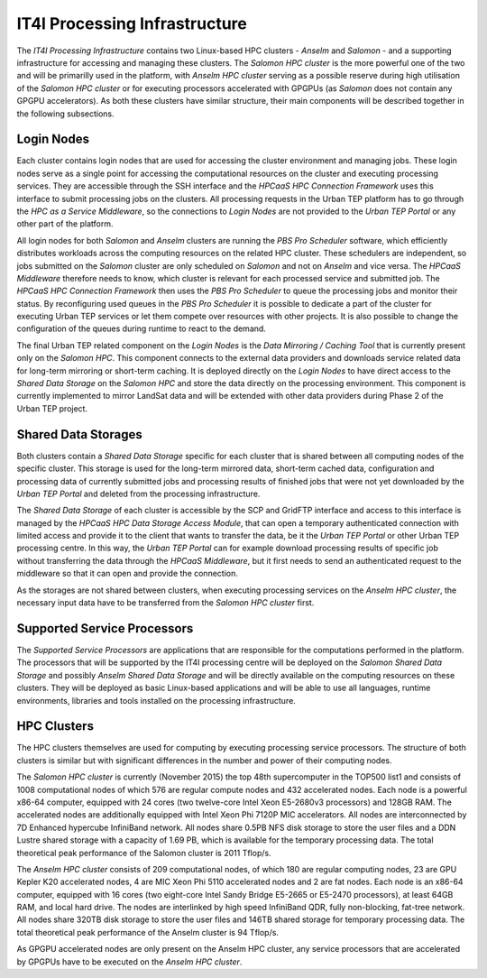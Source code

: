 .. _it4ipc_processing_infrastructure :

IT4I Processing Infrastructure
==============================
The *IT4I Processing Infrastructure* contains two Linux-based HPC clusters - *Anselm* and *Salomon* - and a supporting infrastructure for accessing and managing these clusters. The *Salomon HPC cluster* is the more powerful one of the two and will be primarilly used in the platform, with *Anselm HPC cluster* serving as a possible reserve during high utilisation of the *Salomon HPC cluster* or for executing processors accelerated with GPGPUs (as *Salomon* does not contain any GPGPU accelerators). As both these clusters have similar structure, their main components will be described together in the following subsections.


Login Nodes
-----------
Each cluster contains login nodes that are used for accessing the cluster environment and managing jobs. These login nodes serve as a single point for accessing the computational resources on the cluster and executing processing services. They are accessible through the SSH interface and the *HPCaaS HPC Connection Framework* uses this interface to submit processing jobs on the clusters. All processing requests in the Urban TEP platform has to go through the *HPC as a Service Middleware*, so the connections to *Login Nodes* are not provided to the *Urban TEP Portal* or any other part of the platform.

.. req:: TS-ICD-330
  :show:

  The *Login Nodes* will provide the SSH interface for accessing experimental environment by the user at the IT4I processing centre. The connection to this interface will be provided by the *IT4I Service Support Operators* based on the approved request on the *Urban TEP Service Desk* escalated to the *IT4I Helpdesk*.

All login nodes for both *Salomon* and *Anselm* clusters are running the *PBS Pro Scheduler* software, which efficiently distributes workloads across the computing resources on the related HPC cluster. These schedulers are independent, so jobs submitted on the *Salomon* cluster are only scheduled on *Salomon* and not on *Anselm* and vice versa. The *HPCaaS Middleware* therefore needs to know, which cluster is relevant for each processed service and submitted job. The *HPCaaS HPC Connection Framework* then uses the *PBS Pro Scheduler* to queue the processing jobs and monitor their status. By reconfiguring used queues in the *PBS Pro Scheduler* it is possible to dedicate a part of the cluster for executing Urban TEP services or let them compete over resources with other projects. It is also possible to change the configuration of the queues during runtime to react to the demand.

The final Urban TEP related component on the *Login Nodes* is the *Data Mirroring / Caching Tool* that is currently present only on the *Salomon HPC*. This component connects to the external data providers and downloads service related data for long-term mirroring or short-term caching. It is deployed directly on the *Login Nodes* to have direct access to the *Shared Data Storage* on the *Salomon HPC* and store the data directly on the processing environment. This component is currently implemented to mirror LandSat data and will be extended with other data providers during Phase 2 of the Urban TEP project.

.. req:: TS-FUN-610
  :show:

  The *Data Mirroring / Caching Tool* will mirror the LandSat data and mirror or cache Sentinel data and data from other providers on the IT4I processing infrastructure as necessary.

.. req:: TS-FUN-620
  :show:

  The *Data Mirroring / Caching Tool* will provide the status of data ingestion on the IT4I processing infrastructure to the *HPC as a Service Middleware* that will update the service description using the *Service Configuration Tool*.


Shared Data Storages
--------------------
Both clusters contain a *Shared Data Storage* specific for each cluster that is shared between all computing nodes of the specific cluster. This storage is used for the long-term mirrored data, short-term cached data, configuration and processing data of currently submitted jobs and processing results of finished jobs that were not yet downloaded by the *Urban TEP Portal* and deleted from the processing infrastructure.

The *Shared Data Storage* of each cluster is accessible by the SCP and GridFTP interface and access to this interface is managed by the *HPCaaS HPC Data Storage Access Module*, that can open a temporary authenticated connection with limited access and provide it to the client that wants to transfer the data, be it the *Urban TEP Portal* or other Urban TEP processing centre. In this way, the *Urban TEP Portal* can for example download processing results of specific job without transferring the data through the *HPCaaS Middleware*, but it first needs to send an authenticated request to the middleware so that it can open and provide the connection.

.. req:: TS-FUN-630
  :show:

  The *HPCaaS HPC Data Storage Access Module* will ensure the download of necessary datasets from other processing centres and will provide connection to the SCP and GridFTP interface of the *Shared Data Storage* that other processing centres can use to download the datasets they need.

.. req:: TS-RES-610
  :show:

  The *Salomon Shared Data Storage* will store EO data at the IT4I processing centre to be available for processing on the *Salomon HPC Cluster*.

.. req:: TS-RES-620
  :show:

  The *Salomon Shared Data Storage* will store non-EO data at the IT4I processing centre to be available for processing on the *Salomon HPC Cluster*.

.. req:: TS-ICD-320
  :show:

  The *Shared Data Storage* will provide the SCP/GridFTP interface for accessing processing results to the portal at the IT4I processing centre. The connection to this interface will be provided by the *HPCaaS HPC Data Storage Access Module*.

.. req:: TS-ICD-330
  :show:

  The *Shared Data Storage* will provide the SCP interface for uploading development versions of the user-developed processors to the experimental environment at the IT4I processing centre. The connection to this interface will be provided by the *IT4I Service Support Operators* based on the approved request on the *Urban TEP Service Desk* escalated to the *IT4I Helpdesk*.


As the storages are not shared between clusters, when executing processing services on the *Anselm HPC cluster*, the necessary input data have to be transferred from the *Salomon HPC cluster* first.


Supported Service Processors
----------------------------
The *Supported Service Processors* are applications that are responsible for the computations performed in the platform. The processors that will be supported by the IT4I processing centre will be deployed on the *Salomon Shared Data Storage* and possibly *Anselm Shared Data Storage* and will be directly available on the computing resources on these clusters. They will be deployed as basic Linux-based applications and will be able to use all languages, runtime environments, libraries and tools installed on the processing infrastructure.

.. req:: TS-FUN-660
  :show:

  The *Supported Service Processors* will include a processor for subsetting the GUF and GSI input dataset at the IT4I processing centre.

.. req:: TS-FUN-671
  :show:

  The *Supported Service Processors* will include a processor for generating the statistics at the IT4I processing centre.

.. req:: TS-FUN-672
  :show:

  The *Supported Service Processors* will include a processor for generating the binary settlement mask at the IT4I processing centre.

.. req:: TS-FUN-673
  :show:

  The *Supported Service Processors* will include a processor for generating the imperviousness/urban greenness layer at the IT4I processing centre.

.. req:: TS-FUN-674
  :show:

  The *Supported Service Processors* will include a processor for generating the functional urban areas at the IT4I processing centre.



HPC Clusters
------------
The HPC clusters themselves are used for computing by executing processing service processors. The structure of both clusters is similar but with significant differences in the number and power of their computing nodes.

The *Salomon HPC cluster* is currently (November 2015) the top 48th supercomputer in the TOP500 list1 and consists of 1008 computational nodes of which 576 are regular compute nodes and 432 accelerated nodes. Each node is a powerful x86-64 computer, equipped with 24 cores (two twelve-core Intel Xeon E5-2680v3 processors) and 128GB RAM. The accelerated nodes are additionally equipped with Intel Xeon Phi 7120P MIC accelerators. All nodes are interconnected by 7D Enhanced hypercube InfiniBand network. All nodes share 0.5PB NFS disk storage to store the user files and a DDN Lustre shared storage with a capacity of 1.69 PB, which is available for the temporary processing data. The total theoretical peak performance of the Salomon cluster is 2011 Tflop/s.

The *Anselm HPC cluster* consists of 209 computational nodes, of which 180 are regular computing nodes, 23 are GPU Kepler K20 accelerated nodes, 4 are MIC Xeon Phi 5110 accelerated nodes and 2 are fat nodes. Each node is an x86-64 computer, equipped with 16 cores (two eight-core Intel Sandy Bridge E5-2665 or E5-2470 processors), at least 64GB RAM, and local hard drive. The nodes are interlinked by high speed InfiniBand QDR, fully non-blocking, fat-tree network. All nodes share 320TB disk storage to store the user files and 146TB shared storage for temporary processing data. The total theoretical peak performance of the Anselm cluster is 94 Tflop/s.

As GPGPU accelerated nodes are only present on the Anselm HPC cluster, any service processors that are accelerated by GPGPUs have to be executed on the *Anselm HPC cluster*.

.. req:: TS-FUN-670
  :show:

  The *HPC Clusters* will perform the processing of supported services at the IT4I processing centre.

.. req:: TS-FUN-680
  :show:

  The *HPC Clusters* will execute the supported service processors at the IT4I processing centre.

